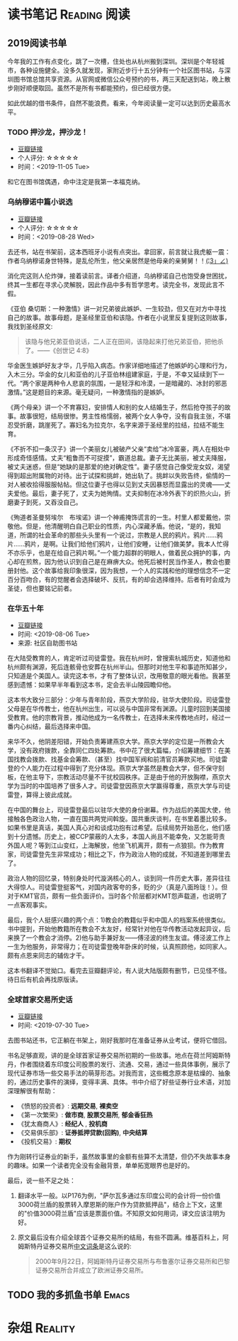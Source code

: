 #+author: yuan.tops@gmail.com
#+hugo_base_dir: ../
#+HUGO_SECTION: opinions
# Categories
#+filetags: @opinions
#+hugo_auto_set_lastmod: t

* 读书笔记                                                     :Reading:阅读:

** 2019阅读书单
:PROPERTIES:
:EXPORT_DATE: 2019-07-29T22:48:40
:EXPORT_HUGO_PUBLISHDATE: 2019-07-29T22:48:40
:EXPORT_FILE_NAME: 2019-my-reading-list
:EXPORT_DESCRIPTION: 2019年，我读完一本书，就把笔记写在这里。
:END:

今年我的工作有点变化，跳了一次槽，住处也从杭州搬到深圳。深圳是个年轻城市，各种设施健全。没多久就发现，家附近步行十五分钟有一个社区图书站，与深圳图书馆总馆共享资源。从官网或微信公众号预约的书，两三天配送到站，晚上散步刚好顺便取回。虽然不是所有书都能预约，但已经很方便。

如此优越的借书条件，自然不能浪费。看来，今年阅读量一定可以达到历史最高水平。

*** TODO 押沙龙，押沙龙！
- [[https://book.douban.com/subject/4619135/][豆瓣链接]]
- 个人评分: ☆☆☆☆☆
- 时间：<2019-11-05 Tue>

和它在图书馆偶遇，命中注定是我第一本福克纳。

*** 乌纳穆诺中篇小说选
- [[https://book.douban.com/subject/26631626/][豆瓣链接]]
- 个人评分: ☆☆☆☆☆
- 时间：<2019-08-28 Wed>

去还书，站在书架前，这本西班牙小说有点突出。拿回家，前言就让我虎躯一震：作者乌纳穆诺身世特殊，是乱伦所生，他父亲居然是他母亲的亲舅舅！！_(¦3」∠)_

消化完这则人伦炸弹，接着读前言。译者介绍道，乌纳穆诺自己也饱受身世困扰，终其一生都在寻求心灵解脱，因此作品中多有哲学思考。读完全书，发现此言不假。

《亚伯 桑切斯：一种激情》讲一对兄弟彼此嫉妒、一生较劲，但又在对方中寻找自己的故事。故事母题，是圣经里亚伯和该隐。作者在小说里反复提到这则故事，我找到圣经原文:
#+BEGIN_QUOTE
该隐与他兄弟亚伯说话，二人正在田间，该隐起来打他兄弟亚伯，把他杀了。——《创世记 4:8》
#+END_QUOTE
华金医生嫉妒好友才华，几乎陷入病态。作家详细地描述了他嫉妒的心理和行为，入木三分。华金的女儿和亚伯的儿子亚伯林组建家庭，于是，不幸又延续到下一代。“两个家是两种令人悲哀的氛围，一是轻浮和冷漠，一是暗藏的、冰封的邪恶激情。”这是题目的来源。毫无疑问，一种激情指的是嫉妒。

《两个母亲》讲一个不育寡妇，安排情人和别的女人结婚生子，然后抢夺孩子的故事。故事很短，结局很惨。男主性格懦弱，被两个女人争夺，没有自我主张，不堪忍受折磨，跳崖死了。寡妇名为拉克尔，名字来源于圣经里的拉结，拉结不能生育。

《不折不扣一条汉子》讲一个美丽女儿被破产父亲“卖给”冰冷富豪，两人在相处中形成奇怪感情。丈夫“粗鲁而不可捉摸”，霸道总裁。妻子无比美丽，被丈夫降服，被丈夫迷惑，但是“她缺的是那爱的绝对确定性”。妻子感觉自己像受宠女奴，渴望得到超出附属物的对待。出于试探和挑衅，她出轨了。挑衅以失败告终，偷情的一对人被收拾得服服帖帖。但这位妻子也得以见到丈夫因暴怒而显露出的灵魂——丈夫爱他。最后，妻子死了，丈夫为她殉情。丈夫抑制在冰冷外表下的炽热火山，折磨妻子到死，又吞没自己。

《殉道者圣曼努埃尔　布埃诺》讲一个神甫掩饰谎言的一生。村里人都爱戴他，崇敬他。但是，他清醒明白自己职业的性质，内心深藏矛盾。他说，“是的，我知道，所谓的社会革命的那些头头里有一个说过，宗教是人民的鸦片。鸦片……鸦片……鸦片，是啊。让我们给他们鸦片，让他们安睡，让他们做美梦。我本人忙得不亦乐乎，也是在给自己鸦片啊。”一个能力超群的明眼人，做着民众拥护的事，内心却在煎熬，因为他认识到自己是在麻痹大众。他死后被村民当作圣人，教会也要册封他。这个故事给我印象很深，因为我想，一个人的实践和他的理想信念不一定百分百吻合，有的觉醒者会选择破坏、反抗，有的却会选择维持。后者有时会成为圣徒，但也要铭记前者。

*** 在华五十年
- [[https://www.douban.com/doubanapp/dispatch/book/4882116][豆瓣链接]]
- 时间: <2019-08-06 Tue>
- 来源: 社区自助图书站

在大陆受教育的人，肯定听过司徒雷登。我在杭州时，曾搜索杭城历史，知道他和杭州颇有渊源，死后连骸骨也安葬在杭州半山。但那时对他生平和事迹所知甚少，只知道是个美国人。读完这本书，才有了整体认识，改用敬意的眼光看他。我甚至感到遗憾：如果早半年看到这本书，定会去半山陵园瞻仰他。

这本书大致分三部分：少年与青年阶段，燕京大学阶段，驻华大使阶段。司徒雷登父母是在华传教士，他在杭州出生，可以说与中国非常有渊源。儿童时回到美国接受教育。他的宗教背景，推动他成为一名传教士，在选择未来传教地点时，经过一番内心纠结，最后选择来中国。

来华不久，他阴差阳错，开始负责筹建燕京大学。燕京大学的定位是一所教会大学，没有政府拨款，全靠同仁四处筹款。书中花了很大篇幅，介绍筹建细节：在美国找教会拨款、找基金会筹款、（甚至）找中国军阀和前清官员筹款买地。司徒雷登的个人能力在过程中得到了充分体现。燕京大学虽然是教会大学，但不保守刻板，在他主导下，宗教活动尽量不干扰校园秩序。正是由于他的开放胸襟，燕京大学为当时的中国培养了很多人才。司徒雷登因燕京大学赢得尊重，燕京大学与司徒雷登，算得上彼此成就。

在中国的舞台上，司徒雷登最后以驻华大使的身份谢幕。作为战后的美国大使，他接触各色政治人物，一直在国共两党间斡旋。国共重庆谈判，在书里着墨比较多。如果书里是真话，美国人真心对和谈成功抱有过希望。后续局势开始恶化，他们感到十分遗憾。历史上，被CCP蒙蔽的人太多，本国人尚且不能幸免，又怎能苛责外国人呢？等到江山变红，上海解放，他坐飞机离开，颇有一点狼狈。作为教育家，司徒雷登先生非常成功；相比之下，作为政治人物的成就，不知道差到哪里去了。

政治人物的回忆录，特别身处时代漩涡核心的人，谈到同一件历史大事，差异往往大得惊人。司徒雷登挺客气，对国内政客夸的多，贬的少（真是八面玲珑！）。但对于KMT官员，颇有一些负面评价。当时各个阶层都对KMT怨声载道，也说明了一点客观事实。

最后，我个人挺感兴趣的两个点：1)教会的教籍似乎和中国人的档案系统很类似。书中提到，开始他教籍所在教会不太友好，经常针对他在华传教活动发起异议，后来换了一个教会才消停。2)他与助手兼好友——傅泾波的终生友谊。傅泾波工作上一生为他服务，非常得力；在司徒雷登晚年卧床的时候，认真照顾他，如同家人。颇有点恩来同志的辅佐才干。

这本书翻译不觉拗口。看完去豆瓣翻评论，有人说大陆版颇有删节，已见怪不怪。待日后有机会再找原版读。

*** 全球首家交易所史话
- [[https://book.douban.com/subject/26953874/][豆瓣链接]]
- 时间: <2019-07-30 Tue>

去图书站还书，它正躺在书架上，刚好我那时在准备证券从业考试，便将它借回。

书名足够直观，讲的是全球首家证券交易所初期的一些故事。地点在荷兰阿姆斯特丹，作者围绕着东印度公司股票的发行、流通、交易，通过一些具体事例，展示了现代证券市场一些交易手法的萌芽形态。对我而言，这些概念原本是枯燥的、抽象的，通过历史事件的演绎，变得丰满、具体。书中介绍了好些证券行业术语，对加深理解很有帮助：

- 《愤怒的投资者》: *远期交易*, *裸卖空*
- 《第一次繁荣》: *做市商*, *股票交易所*, *郁金香狂热*
- 《犹太裔商人》: *经纪人* , *投机商*
- 《交易俱乐部》: *证券抵押贷款(回购)*, *中央结算*
- 《投机交易》: *期权*

作为刚转行证券业的新手，虽然故事里的金额有些算不太清楚，但仍不失故事本身的趣味。如果一个读者完全没有金融背景，单单拓宽眼界也是好的。

最后，说一些不足之处：
1. 翻译水平一般。以P176为例，"萨尔瓦多通过东印度公司的会计将一份价值3000荷兰盾的股票转入摩恩斯的账户作为贷款抵押品"，结合上下文，这里的"价值3000荷兰盾"应该是票面价值。不知原文如何用词，译文应该注明为好。
2. 原文最后没有介绍全球首个证券交易所的结局，有些不圆满。维基百科上，阿姆斯特丹证券交易所[[https://zh.wikipedia.org/wiki/%25E9%2598%25BF%25E5%25A7%2586%25E6%2596%25AF%25E7%2589%25B9%25E4%25B8%25B9%25E8%25AF%2581%25E5%2588%25B8%25E4%25BA%25A4%25E6%2598%2593%25E6%2589%2580][中文词条]]是这么说的:
   #+BEGIN_QUOTE
   2000年9月22日，阿姆斯特丹证券交易所与布鲁塞尔证券交易所和巴黎证券交易所合并成立了欧洲证券交易所。
   #+END_QUOTE

** TODO 我的多抓鱼书单                                                          :Emacs:

* 杂俎                                                                          :Reality:
